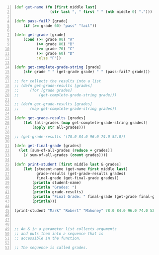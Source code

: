 #+BEGIN_SRC clojure -n :i clj :async :results verbatim code
  (def get-name (fn [first middle last]
                  (str last ", " first " " (nth middle 0) ".")))
  
  (defn pass-fail? [grade]
      (if (>= grade 60) "pass" "fail"))
  
  (defn get-grade [grade]
      (cond (>= grade 90) "A"
            (>= grade 80) "B"
            (>= grade 70) "C"
            (>= grade 60) "D"
            :else "F"))
  
  (defn get-complete-grade-string [grade]
      (str grade " " (get-grade grade) " " (pass-fail? grade)))
  
  ;; for collects the results into a list
  ;; (defn get-grade-results [grades]
  ;;     (for [grade grades]
  ;;         (get-complete-grade-string grade)))
  
  ;; (defn get-grade-results [grades]
  ;;     (map get-complete-grade-string grades))
  
  (defn get-grade-results [grades]
      (let [all-grades (map get-complete-grade-string grades)]
          (apply str all-grades)))
  
  ;; (get-grade-results '(78.0 84.0 96.0 74.0 52.0))
  
  (defn get-final-grade [grades]
    (let [sum-of-all-grades (reduce + grades)]
      (/ sum-of-all-grades (count grades))))
  
  (defn print-student [first middle last & grades]
      (let [student-name (get-name first middle last)
            grade-results (get-grade-results grades)
            final-grade (get-final-grade grades)]
          (println student-name)
          (println "Grades: ")
          (println grade-results)
          (println "Final Grade: " final-grade (get-grade final-grade) (pass-fail? final-grade))
          (println)))
  
  (print-student "Mark" "Robert" "Mahoney" 78.0 84.0 96.0 74.0 52.0)
  
  
  
  ;; An & in a parameter list collects arguments
  ;; and puts them into a sequence that is
  ;; accessible in the function.
  
  ;; The sequence is called grades.
#+END_SRC
